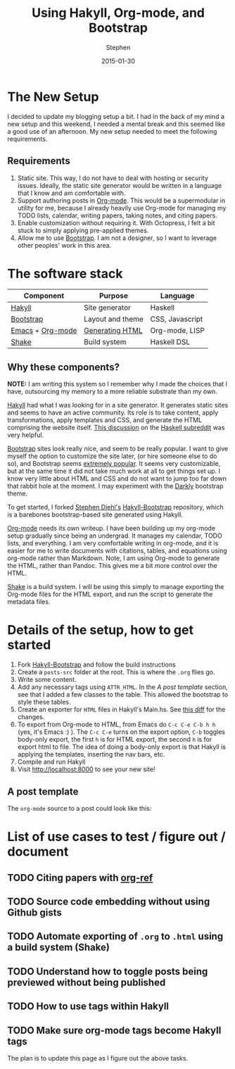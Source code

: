 #+TITLE: Using Hakyll, Org-mode, and Bootstrap
#+AUTHOR: Stephen
#+DATE: 2015-01-30
#+HTML_DOCTYPE: html5
#+OPTIONS: toc:nil   
#+TAGS: blog org-mode hakyll haskell bootstrap howto
#+bind: org-export-publishing-directory "../posts/"
#+EXPORT_FILE_NAME:  ../posts/using-hakyll-org-mode-bootstrap.html

* The New Setup

  I decided to update my blogging setup a bit.
  I had in the back of my mind a new setup and this weekend, I needed
  a mental break and this seemed like a good use of an afternoon.
  My new setup needed to meet the following requirements.

** Requirements 

   1. Static site. This way, I do not have to deal with hosting or
      security issues.  Ideally, the static site generator would be
      written in a language that I know and am comfortable with.
   2. Support authoring posts in [[http://orgmode.org/][Org-mode]]. This would be a
      supermodular in utility for me, because I already heavily use
      Org-mode for managing my TODO lists, calendar, writing papers,
      taking notes, and citing papers.
   3. Enable customization without requiring it.  With Octopress, I
      felt a bit stuck to simply applying pre-applied themes.
   4. Allow me to use [[http://getbootstrap.com/][Bootstrap]]. I am not a designer, so I want to
      leverage other peoples' work in this area.


* The software stack

   #+ATTR_HTML: :class table table-hover table-bordered   
   |------------------+------------------+-----------------|
   | Component        | Purpose          | Language        |
   |------------------+------------------+-----------------|
   | [[http://jaspervdj.be/hakyll/][Hakyll]]           | Site generator   | Haskell         |
   | [[http://getbootstrap.com/][Bootstrap]]        | Layout and theme | CSS, Javascript |
   | [[http://www.gnu.org/software/emacs/][Emacs]] + [[http://orgmode.org/][Org-mode]] | [[http://orgmode.org/manual/HTML-export.html][Generating HTML]]  | Org-mode, LISP  |
   | [[https://hackage.haskell.org/package/shake][Shake]]            | Build system     | Haskell DSL     |
   |------------------+------------------+-----------------|



** Why these components? 

   *NOTE:* I am writing this system so I remember why I made the
   choices that I have, outsourcing my memory to a more reliable
   substrate than my own.

   [[http://jaspervdj.be/hakyll/][Hakyll]] had what I was looking for in a site generator.  It
   generates static sites and seems to have an active community.  Its
   role is to take content, apply transformations, apply templates and
   CSS, and generate the HTML comprising the website itself.
   [[http://www.reddit.com/r/haskell/comments/23xgzf/thoughts_on_hakyll_vs_octopress_for_an/][This discussion]] on the [[http://reddit.com/r/haskell][Haskell subreddit]] was very helpful.


   [[http://getbootstrap.com/][Bootstrap]] sites look really nice, and seem to be really popular.  I
   want to give myself the option to customize the site later, (or
   hire someone else to do so), and Bootstrap seems [[http://en.wikipedia.org/wiki/Network_effect][extremely popular]].
   It seems very customizable, but at the same time it did not take
   much work at all to get things set up. I know very little about
   HTML and CSS and do not want to jump too far down that rabbit hole
   at the moment. I may experiment with the [[http://bootswatch.com/darkly/][Darkly]] bootstrap theme.

   To get started, I forked [[http://www.stephendiehl.com/][Stephen Diehl's]] [[https://github.com/sdiehl/hakyll-bootstrap][Hakyll-Bootstrap]]
   repository, which is a barebones bootstrap-based site generated
   using Hakyll.

   [[http://orgmode.org/][Org-mode]] needs its own writeup. I have been building up my org-mode
   setup gradually since being an undergrad. It manages my calendar,
   TODO lists, and everything. I am very comfortable writing in
   org-mode, and it is easier for me to write documents with
   citations, tables, and equations using org-mode rather than
   Markdown. Note, I am using Org-mode to generate the HTML, rather
   than Pandoc. This gives me a bit more control over the HTML. 

   [[https://hackage.haskell.org/package/shake][Shake]] is a build system. I will be using this simply to manage
   exporting the Org-mode files for the HTML export, and run the
   script to generate the metadata files.
   
   
   

* Details of the setup, how to get started

  1. Fork [[https://github.com/sdiehl/hakyll-bootstrap][Hakyll-Bootstrap]] and follow the build instructions
  2. Create a =posts-src= folder at the root. 
     This is where the =.org= flies go.
  3. Write some content.
  4. Add any necessary tags using =ATTR_HTML=.
     In the [[*A%20post%20template][A post template]] section, see that I added a few classes to the table.
     This allowed the bootstrap to style these tables.
  5. Create an exporter for =HTML= files in Hakyll's Main.hs. 
     See [[https://github.com/stephenjbarr/hakyll-bootstrap/commit/3bd736c94295b1b6f24865c763af869bd4787cca?diff%3Dsplit&short_path%3Daacb4ce#diff-0][this diff]] for the changes.
  6. To export from Org-mode to HTML, from Emacs do =C-c C-e C-b h h=
     (yes, it's Emacs :) ).  The =C-c C-e= turns on the export option,
     =C-b= toggles body-only export, the first =h= is for HTML export,
     the second =h= is for export html to file.  The idea of doing a
     body-only export is that Hakyll is applying the templates,
     inserting the nav bars, etc.
  7. Compile and run Hakyll
  8. Visit http://localhost:8000 to see your new site!


  
  
** A post template

   The =org-mode= source to a post could look like this:

   #+begin_html
   <script src="https://gist.github.com/stephenjbarr/cd51b2f951e42615f48c.js"></script>
   #+end_html
   

* List of use cases to test / figure out / document

** TODO Citing papers with [[http://kitchingroup.cheme.cmu.edu/blog/2014/05/13/Using-org-ref-for-citations-and-references/][org-ref]]
** TODO Source code embedding without using Github gists
** TODO Automate exporting of =.org= to =.html= using a build system (Shake)
** TODO Understand how to toggle posts being previewed without being published
** TODO How to use tags within Hakyll
** TODO Make sure org-mode tags become Hakyll tags

   The plan is to update this page as I figure out the above tasks.
